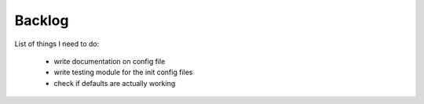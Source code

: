 Backlog
----

List of things I need to do:

	- write documentation on config file
	- write testing module for the init config files
	- check if defaults are actually working


